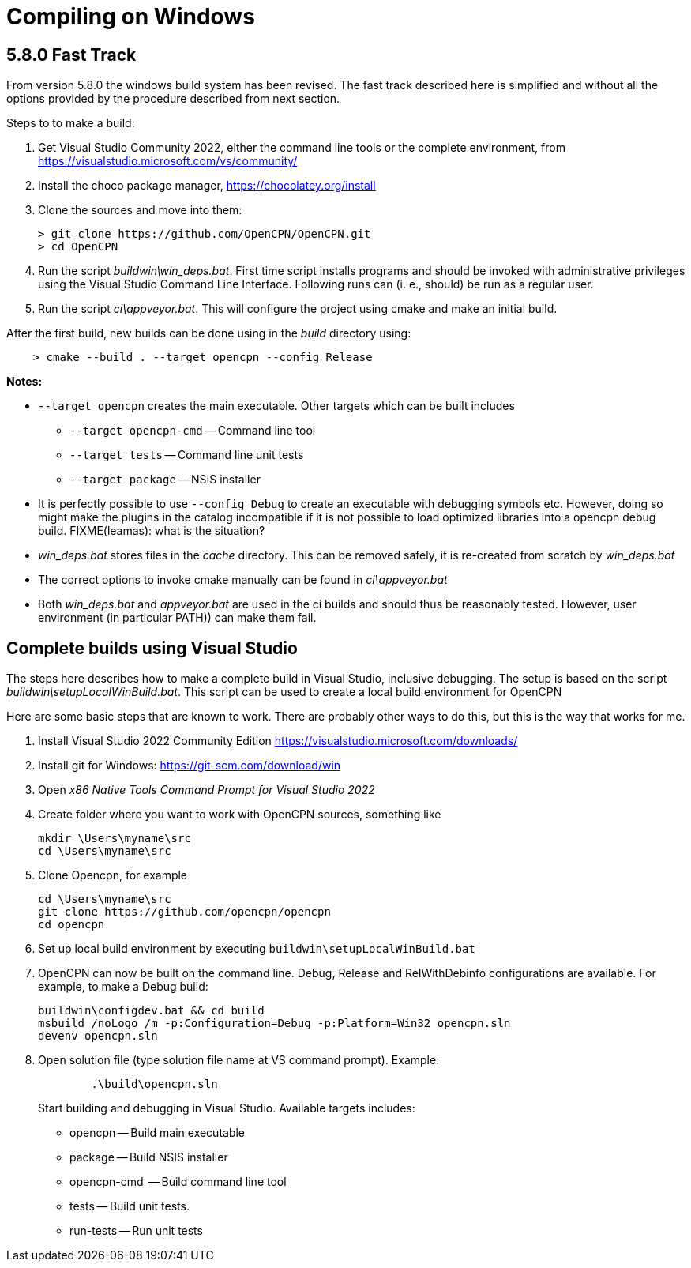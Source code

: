 = Compiling on Windows

== 5.8.0 Fast Track

From version 5.8.0 the windows build system has been revised.
The fast track described here is simplified and without all the options
provided by the procedure described from next section.

Steps to to make a build:

. Get Visual Studio Community 2022,  either the command line tools or the
  complete environment, from https://visualstudio.microsoft.com/vs/community/
. Install the choco package manager, https://chocolatey.org/install
. Clone the sources and move into them: +

       > git clone https://github.com/OpenCPN/OpenCPN.git
       > cd OpenCPN

. Run the script _buildwin\win_deps.bat_. First time script installs programs
  and should be invoked with administrative privileges using the Visual Studio
  Command Line Interface. Following runs can (i. e., should) be run as a
  regular user.
. Run the script _ci\appveyor.bat_. This will configure the project using
  cmake and make an initial build.

After the first build, new builds can be done using in the _build_ directory
using:
```
    > cmake --build . --target opencpn --config Release
```

*Notes:*

* `--target opencpn` creates the main executable. Other targets which can be
  built includes

** `--target opencpn-cmd` -- Command line tool
** `--target tests` -- Command line unit tests
** `--target package` -- NSIS installer

* It is perfectly possible to use `--config Debug` to create an executable with
  debugging symbols etc. However, doing so might make the plugins in the
  catalog incompatible if it is not possible to load optimized libraries into
  a opencpn debug build. FIXME(leamas): what is the situation?
* _win_deps.bat_ stores files in the _cache_ directory. This can be removed
  safely,  it is re-created from scratch by _win_deps.bat_
* The correct options to invoke cmake manually can be found  in
  _ci\appveyor.bat_
* Both _win_deps.bat_ and _appveyor.bat_ are used in the ci builds and should
  thus be reasonably tested. However, user environment (in particular PATH))
  can make them fail.

== Complete builds using Visual Studio

The steps here describes how to make a complete build in Visual Studio,
inclusive debugging.
The setup is based on the script _buildwin\setupLocalWinBuild.bat_.
This script can be used to create a local build environment for OpenCPN

Here are some basic steps that are known to work.
There are probably other ways to do this, but this is the way that works for
me.

. Install Visual Studio 2022 Community Edition
  https://visualstudio.microsoft.com/downloads/
. Install git for Windows: https://git-scm.com/download/win
. Open _x86 Native Tools Command Prompt for Visual Studio 2022_
. Create folder where you want to work with OpenCPN sources, something
   like

        mkdir \Users\myname\src
        cd \Users\myname\src
+
. Clone Opencpn, for example

        cd \Users\myname\src
        git clone https://github.com/opencpn/opencpn
        cd opencpn
+
. Set up local build environment by executing
   `buildwin\setupLocalWinBuild.bat`
. OpenCPN can now be built on the command line. Debug, Release and
   RelWithDebinfo configurations are available. For example, to make a
   Debug build:

       buildwin\configdev.bat && cd build
       msbuild /noLogo /m -p:Configuration=Debug -p:Platform=Win32 opencpn.sln
       devenv opencpn.sln

. Open solution file (type solution file name at VS command prompt). Example:
+
```
        .\build\opencpn.sln
```
+
Start building and debugging in Visual Studio. Available targets includes:

    - opencpn -- Build  main executable
    - package -- Build NSIS installer
    - opencpn-cmd  -- Build command line tool
    - tests -- Build unit tests.
    - run-tests -- Run unit tests
